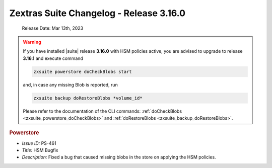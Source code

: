 .. SPDX-FileCopyrightText: 2022 Zextras <https://www.zextras.com/>
..
.. SPDX-License-Identifier: CC-BY-NC-SA-4.0


Zextras Suite Changelog - Release 3.16.0
========================================

   Release Date: Mar 13th, 2023

                              
.. warning:: If you have installed |suite| release **3.16.0** with HSM
   policies active, you are advised to upgrade to release **3.16.1**
   and execute command

   .. code:: console

      zxsuite powerstore doCheckBlobs start

   and, in case any missing Blob is reported, run


   .. code:: console

      zxsuite backup doRestoreBlobs *volume_id*

   Please refer to the documentation of the CLI commands:
   :ref:`doCheckBlobs <zxsuite_powerstore_doCheckBlobs>` and
   :ref:`doRestoreBlobs <zxsuite_backup_doRestoreBlobs>`.
           
.. rubric:: Powerstore

* *Issue ID:* PS-461

* *Title:* HSM Bugfix 

* *Description:* Fixed a bug that caused missing blobs in the store on applying the HSM policies.
